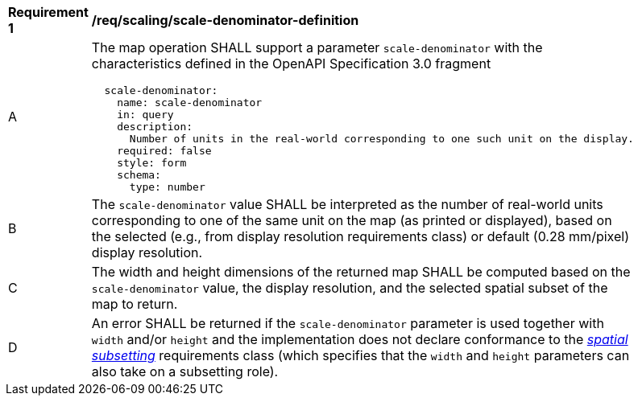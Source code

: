 [[req_scaling_scale-denominator-definition]]
[width="90%",cols="2,6a"]
|===
^|*Requirement {counter:req-id}* |*/req/scaling/scale-denominator-definition*
^|A |The map operation SHALL support a parameter `scale-denominator` with the characteristics defined in the OpenAPI Specification 3.0 fragment
[source,YAML]
----
  scale-denominator:
    name: scale-denominator
    in: query
    description:
      Number of units in the real-world corresponding to one such unit on the display.
    required: false
    style: form
    schema:
      type: number
----
^|B |The `scale-denominator` value SHALL be interpreted as the number of real-world units corresponding to one of the same unit on the map (as printed or displayed), based on the selected (e.g., from display resolution requirements class) or default (0.28 mm/pixel) display resolution.
^|C |The width and height dimensions of the returned map SHALL be computed based on the `scale-denominator` value, the display resolution, and the selected spatial subset of the map to return.
^|D |An error SHALL be returned if the `scale-denominator` parameter is used together with `width` and/or `height` and the implementation does not declare conformance to the <<rc_table_spatial-subsetting, _spatial subsetting_>> requirements class (which specifies that the `width` and `height` parameters can also take on a subsetting role).
|===
